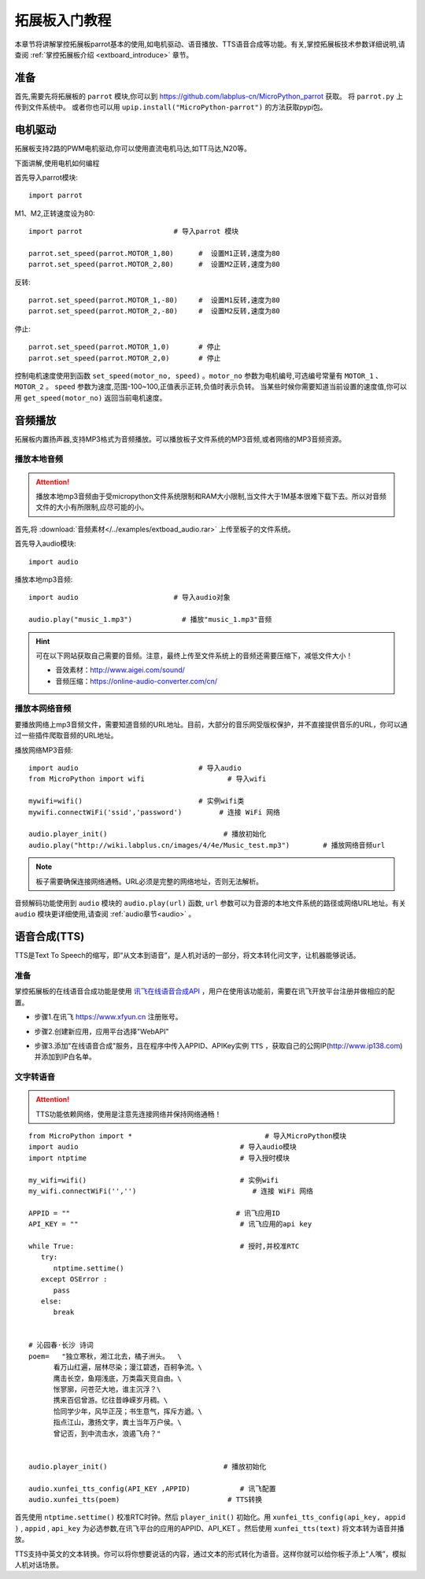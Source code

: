 .. _extboard_tutorials:

拓展板入门教程
============

本章节将讲解掌控拓展板parrot基本的使用,如电机驱动、语音播放、TTS语音合成等功能。有关,掌控拓展板技术参数详细说明,请查阅 :ref:`掌控拓展板介绍 <extboard_introduce>` 章节。  

.. image:: /images/extboard/extboard_back.png

准备
-------

首先,需要先将拓展板的 ``parrot`` 模块,你可以到 https://github.com/labplus-cn/MicroPython_parrot 获取。
将 ``parrot.py`` 上传到文件系统中。
或者你也可以用 ``upip.install("MicroPython-parrot")`` 的方法获取pypi包。


电机驱动
-------

拓展板支持2路的PWM电机驱动,你可以使用直流电机马达,如TT马达,N20等。

下面讲解,使用电机如何编程

首先导入parrot模块::

    import parrot

M1、M2,正转速度设为80::

    import parrot                      # 导入parrot 模块

    parrot.set_speed(parrot.MOTOR_1,80)      #  设置M1正转,速度为80
    parrot.set_speed(parrot.MOTOR_2,80)      #  设置M2正转,速度为80

反转::

    parrot.set_speed(parrot.MOTOR_1,-80)     #  设置M1反转,速度为80
    parrot.set_speed(parrot.MOTOR_2,-80)     #  设置M2反转,速度为80

停止::

    parrot.set_speed(parrot.MOTOR_1,0)       # 停止
    parrot.set_speed(parrot.MOTOR_2,0)       # 停止


控制电机速度使用到函数 ``set_speed(motor_no, speed)`` 。``motor_no`` 参数为电机编号,可选编号常量有 ``MOTOR_1`` 、``MOTOR_2`` 。 ``speed`` 参数为速度,范围-100~100,正值表示正转,负值时表示负转。
当某些时候你需要知道当前设置的速度值,你可以用 ``get_speed(motor_no)`` 返回当前电机速度。


音频播放
-------

拓展板内置扬声器,支持MP3格式为音频播放。可以播放板子文件系统的MP3音频,或者网络的MP3音频资源。


播放本地音频
+++++++

.. Attention:: 

    播放本地mp3音频由于受micropython文件系统限制和RAM大小限制,当文件大于1M基本很难下载下去。所以对音频文件的大小有所限制,应尽可能的小。

首先,将 :download:`音频素材</../examples/extboad_audio.rar>` 上传至板子的文件系统。


首先导入audio模块::

    import audio


播放本地mp3音频::

    import audio                       # 导入audio对象

    audio.play("music_1.mp3")            # 播放"music_1.mp3"音频

.. Hint:: 

    可在以下网站获取自己需要的音频。注意，最终上传至文件系统上的音频还需要压缩下，减低文件大小！

    * 音效素材：http://www.aigei.com/sound/
    * 音频压缩：https://online-audio-converter.com/cn/


播放本网络音频
++++++++++++

要播放网络上mp3音频文件，需要知道音频的URL地址。目前，大部分的音乐网受版权保护，并不直接提供音乐的URL，你可以通过一些插件爬取音频的URL地址。

播放网络MP3音频::

    import audio                             # 导入audio
    from MicroPython import wifi                    # 导入wifi

    mywifi=wifi()                            # 实例wifi类
    mywifi.connectWiFi('ssid','password')         # 连接 WiFi 网络
    
    audio.player_init()                            # 播放初始化
    audio.play("http://wiki.labplus.cn/images/4/4e/Music_test.mp3")        # 播放网络音频url

.. Note:: 

    板子需要确保连接网络通畅。URL必须是完整的网络地址，否则无法解析。

音频解码功能使用到 ``audio`` 模块的 ``audio.play(url)`` 函数, ``url`` 参数可以为音源的本地文件系统的路径或网络URL地址。有关 ``audio`` 模块更详细使用,请查阅
:ref:`audio章节<audio>` 。

语音合成(TTS)
------------

TTS是Text To Speech的缩写，即“从文本到语音”，是人机对话的一部分，将文本转化问文字，让机器能够说话。

准备
+++++

掌控拓展板的在线语音合成功能是使用 `讯飞在线语音合成API <https://www.xfyun.cn/services/online_tts>`_  ，用户在使用该功能前，需要在讯飞开放平台注册并做相应的配置。

- 步骤1.在讯飞 https://www.xfyun.cn 注册账号。

.. image:: /images/extboard/xfyun_1.png
    :scale: 80 %


- 步骤2.创建新应用，应用平台选择"WebAPI"

.. image:: /images/extboard/xfyun_2.gif


- 步骤3.添加"在线语音合成"服务，且在程序中传入APPID、APIKey实例 ``TTS`` ，获取自己的公网IP(http://www.ip138.com)并添加到IP白名单。

.. image:: /images/extboard/xfyun_3.gif


文字转语音
++++++++

.. Attention:: TTS功能依赖网络，使用是注意先连接网络并保持网络通畅！

::

    from MicroPython import *                                # 导入MicroPython模块
    import audio                                       # 导入audio模块
    import ntptime                                     # 导入授时模块

    my_wifi=wifi()                                     # 实例wifi
    my_wifi.connectWiFi('','')                            # 连接 WiFi 网络

    APPID = ""                                        # 讯飞应用ID
    API_KEY = ""                                       # 讯飞应用的api key

    while True:                                        # 授时,并校准RTC
       try:
          ntptime.settime()
       except OSError :
          pass
       else:
          break


    # 沁园春·长沙 诗词
    poem=   "独立寒秋，湘江北去，橘子洲头。  \
          看万山红遍，层林尽染；漫江碧透，百舸争流。\
          鹰击长空，鱼翔浅底，万类霜天竞自由。\
          怅寥廓，问苍茫大地，谁主沉浮？\
          携来百侣曾游。忆往昔峥嵘岁月稠。\
          恰同学少年，风华正茂；书生意气，挥斥方遒。\
          指点江山，激扬文字，粪土当年万户侯。\
          曾记否，到中流击水，浪遏飞舟？" 


    audio.player_init()                            # 播放初始化

    audio.xunfei_tts_config(API_KEY ,APPID)            # 讯飞配置
    audio.xunfei_tts(poem)                          # TTS转换


首先使用 ``ntptime.settime()`` 校准RTC时钟。然后 ``player_init()`` 初始化。用 ``xunfei_tts_config(api_key, appid )`` , ``appid`` , ``api_key`` 为必选参数,在讯飞平台的应用的APPID、API_KET 。然后使用 ``xunfei_tts(text)``
将文本转为语音并播放。



TTS支持中英文的文本转换。你可以将你想要说话的内容，通过文本的形式转化为语音。这样你就可以给你板子添上“人嘴”，模拟人机对话场景。
